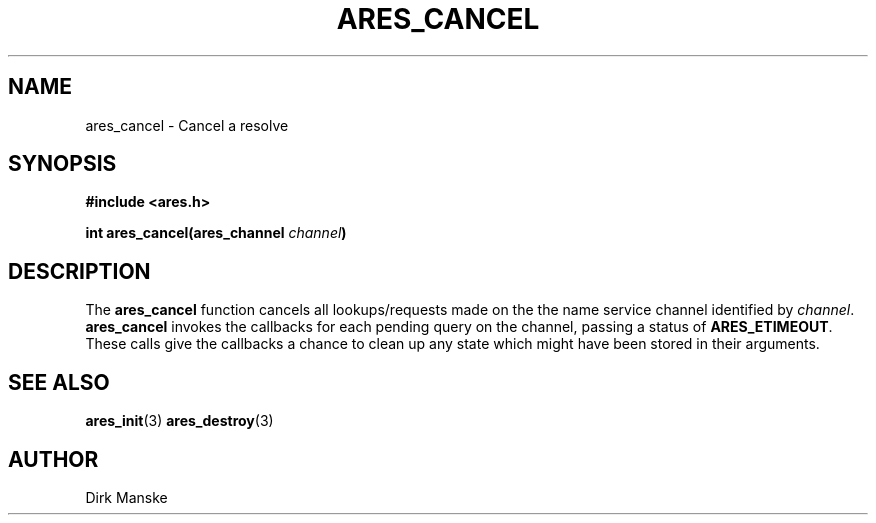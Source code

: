 .\" $Id: ares_cancel.3,v 1.1 2004/04/01 08:25:58 bagder Exp $
.\"
.\" Copyright 1998 by the Massachusetts Institute of Technology.
.\"
.\" Permission to use, copy, modify, and distribute this
.\" software and its documentation for any purpose and without
.\" fee is hereby granted, provided that the above copyright
.\" notice appear in all copies and that both that copyright
.\" notice and this permission notice appear in supporting
.\" documentation, and that the name of M.I.T. not be used in
.\" advertising or publicity pertaining to distribution of the
.\" software without specific, written prior permission.
.\" M.I.T. makes no representations about the suitability of
.\" this software for any purpose.  It is provided "as is"
.\" without express or implied warranty.
.\"
.TH ARES_CANCEL 3 "31 March 2004"
.SH NAME
ares_cancel \- Cancel a resolve
.SH SYNOPSIS
.nf
.B #include <ares.h>
.PP
.B int ares_cancel(ares_channel \fIchannel\fP)
.fi
.SH DESCRIPTION
The \fBares_cancel\fP function cancels all lookups/requests made on the the
name service channel identified by \fIchannel\fP.  \fBares_cancel\fP invokes
the callbacks for each pending query on the channel, passing a status of
.BR ARES_ETIMEOUT .
These calls give the callbacks a chance to clean up any state which
might have been stored in their arguments.
.SH SEE ALSO
.BR ares_init (3)
.BR ares_destroy (3)
.SH AUTHOR
Dirk Manske
